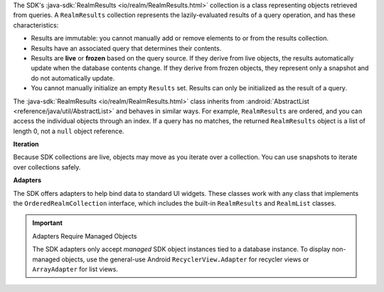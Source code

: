 The SDK's :java-sdk:`RealmResults <io/realm/RealmResults.html>` collection is
a class representing objects retrieved from queries. A ``RealmResults``
collection represents the lazily-evaluated results of a query operation, and
has these characteristics:

- Results are immutable: you cannot manually add or remove elements to or from
  the results collection.
- Results have an associated query that determines their contents.
- Results are **live** or **frozen** based on the query source. If they derive
  from live objects, the results automatically update when the database
  contents change. If they derive from frozen objects, they represent only a
  snapshot and do not automatically update.
- You cannot manually initialize an empty ``Results`` set. Results can only
  be initialized as the result of a query.

The :java-sdk:`RealmResults <io/realm/RealmResults.html>` class inherits from
:android:`AbstractList <reference/java/util/AbstractList>` and behaves
in similar ways. For example, ``RealmResults`` are ordered, and you can
access the individual objects through an index. If a query has no
matches, the returned ``RealmResults`` object is a list of length
0, not a ``null`` object reference.

**Iteration**

Because SDK collections are live, objects may move as you iterate over a
collection. You can use snapshots to iterate over collections safely.

**Adapters**

The SDK offers adapters to help bind data to standard UI widgets. These
classes work with any class that implements the ``OrderedRealmCollection``
interface, which includes the built-in ``RealmResults`` and ``RealmList``
classes.

.. important:: Adapters Require Managed Objects

   The SDK adapters only accept *managed* SDK object instances tied to a
   database instance. To display non-managed objects, use the general-use
   Android ``RecyclerView.Adapter`` for recycler views or ``ArrayAdapter``
   for list views.
